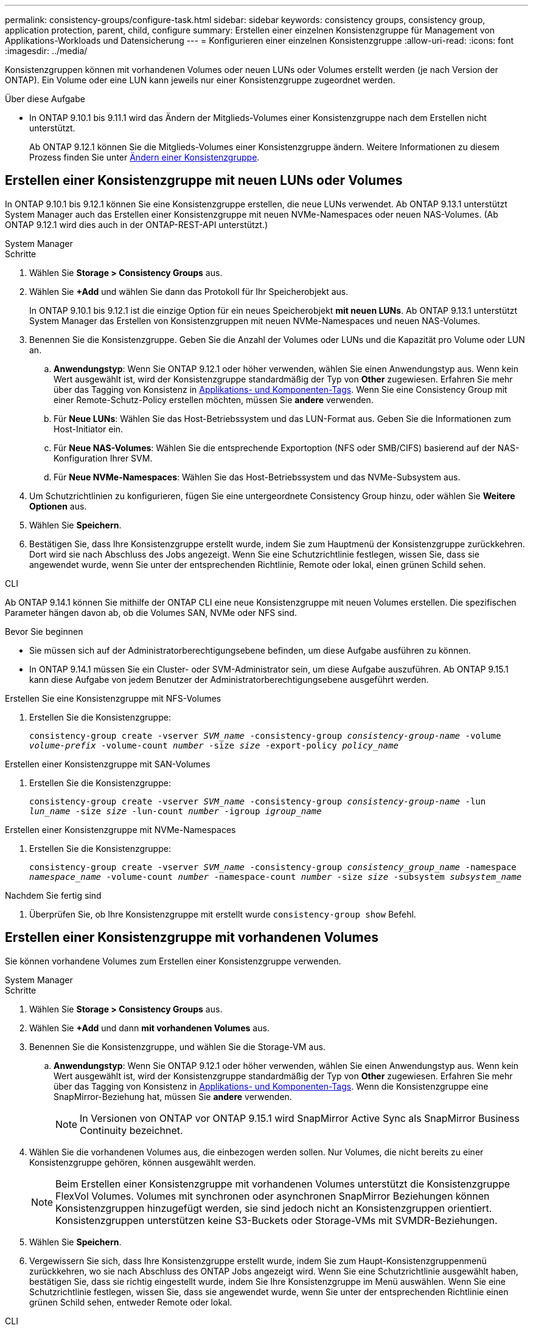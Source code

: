 ---
permalink: consistency-groups/configure-task.html 
sidebar: sidebar 
keywords: consistency groups, consistency group, application protection, parent, child, configure 
summary: Erstellen einer einzelnen Konsistenzgruppe für Management von Applikations-Workloads und Datensicherung 
---
= Konfigurieren einer einzelnen Konsistenzgruppe
:allow-uri-read: 
:icons: font
:imagesdir: ../media/


[role="lead"]
Konsistenzgruppen können mit vorhandenen Volumes oder neuen LUNs oder Volumes erstellt werden (je nach Version der ONTAP). Ein Volume oder eine LUN kann jeweils nur einer Konsistenzgruppe zugeordnet werden.

.Über diese Aufgabe
* In ONTAP 9.10.1 bis 9.11.1 wird das Ändern der Mitglieds-Volumes einer Konsistenzgruppe nach dem Erstellen nicht unterstützt.
+
Ab ONTAP 9.12.1 können Sie die Mitglieds-Volumes einer Konsistenzgruppe ändern. Weitere Informationen zu diesem Prozess finden Sie unter xref:modify-task.html[Ändern einer Konsistenzgruppe].





== Erstellen einer Konsistenzgruppe mit neuen LUNs oder Volumes

In ONTAP 9.10.1 bis 9.12.1 können Sie eine Konsistenzgruppe erstellen, die neue LUNs verwendet. Ab ONTAP 9.13.1 unterstützt System Manager auch das Erstellen einer Konsistenzgruppe mit neuen NVMe-Namespaces oder neuen NAS-Volumes. (Ab ONTAP 9.12.1 wird dies auch in der ONTAP-REST-API unterstützt.)

[role="tabbed-block"]
====
.System Manager
--
.Schritte
. Wählen Sie *Storage > Consistency Groups* aus.
. Wählen Sie *+Add* und wählen Sie dann das Protokoll für Ihr Speicherobjekt aus.
+
In ONTAP 9.10.1 bis 9.12.1 ist die einzige Option für ein neues Speicherobjekt **mit neuen LUNs**. Ab ONTAP 9.13.1 unterstützt System Manager das Erstellen von Konsistenzgruppen mit neuen NVMe-Namespaces und neuen NAS-Volumes.

. Benennen Sie die Konsistenzgruppe. Geben Sie die Anzahl der Volumes oder LUNs und die Kapazität pro Volume oder LUN an.
+
.. **Anwendungstyp**: Wenn Sie ONTAP 9.12.1 oder höher verwenden, wählen Sie einen Anwendungstyp aus. Wenn kein Wert ausgewählt ist, wird der Konsistenzgruppe standardmäßig der Typ von **Other** zugewiesen. Erfahren Sie mehr über das Tagging von Konsistenz in xref:modify-tags-task.html[Applikations- und Komponenten-Tags]. Wenn Sie eine Consistency Group mit einer Remote-Schutz-Policy erstellen möchten, müssen Sie *andere* verwenden.
.. Für **Neue LUNs**: Wählen Sie das Host-Betriebssystem und das LUN-Format aus. Geben Sie die Informationen zum Host-Initiator ein.
.. Für **Neue NAS-Volumes**: Wählen Sie die entsprechende Exportoption (NFS oder SMB/CIFS) basierend auf der NAS-Konfiguration Ihrer SVM.
.. Für **Neue NVMe-Namespaces**: Wählen Sie das Host-Betriebssystem und das NVMe-Subsystem aus.


. Um Schutzrichtlinien zu konfigurieren, fügen Sie eine untergeordnete Consistency Group hinzu, oder wählen Sie *Weitere Optionen* aus.
. Wählen Sie *Speichern*.
. Bestätigen Sie, dass Ihre Konsistenzgruppe erstellt wurde, indem Sie zum Hauptmenü der Konsistenzgruppe zurückkehren. Dort wird sie nach Abschluss des Jobs angezeigt. Wenn Sie eine Schutzrichtlinie festlegen, wissen Sie, dass sie angewendet wurde, wenn Sie unter der entsprechenden Richtlinie, Remote oder lokal, einen grünen Schild sehen.


--
.CLI
--
Ab ONTAP 9.14.1 können Sie mithilfe der ONTAP CLI eine neue Konsistenzgruppe mit neuen Volumes erstellen. Die spezifischen Parameter hängen davon ab, ob die Volumes SAN, NVMe oder NFS sind.

.Bevor Sie beginnen
* Sie müssen sich auf der Administratorberechtigungsebene befinden, um diese Aufgabe ausführen zu können.
* In ONTAP 9.14.1 müssen Sie ein Cluster- oder SVM-Administrator sein, um diese Aufgabe auszuführen. Ab ONTAP 9.15.1 kann diese Aufgabe von jedem Benutzer der Administratorberechtigungsebene ausgeführt werden.


.Erstellen Sie eine Konsistenzgruppe mit NFS-Volumes
. Erstellen Sie die Konsistenzgruppe:
+
`consistency-group create -vserver _SVM_name_ -consistency-group _consistency-group-name_ -volume _volume-prefix_ -volume-count _number_ -size _size_ -export-policy _policy_name_`



.Erstellen einer Konsistenzgruppe mit SAN-Volumes
. Erstellen Sie die Konsistenzgruppe:
+
`consistency-group create -vserver _SVM_name_ -consistency-group _consistency-group-name_ -lun _lun_name_ -size _size_ -lun-count _number_ -igroup _igroup_name_`



.Erstellen einer Konsistenzgruppe mit NVMe-Namespaces
. Erstellen Sie die Konsistenzgruppe:
+
`consistency-group create -vserver _SVM_name_ -consistency-group _consistency_group_name_ -namespace _namespace_name_ -volume-count _number_ -namespace-count _number_ -size _size_ -subsystem _subsystem_name_`



.Nachdem Sie fertig sind
. Überprüfen Sie, ob Ihre Konsistenzgruppe mit erstellt wurde `consistency-group show` Befehl.


--
====


== Erstellen einer Konsistenzgruppe mit vorhandenen Volumes

Sie können vorhandene Volumes zum Erstellen einer Konsistenzgruppe verwenden.

[role="tabbed-block"]
====
.System Manager
--
.Schritte
. Wählen Sie *Storage > Consistency Groups* aus.
. Wählen Sie *+Add* und dann *mit vorhandenen Volumes* aus.
. Benennen Sie die Konsistenzgruppe, und wählen Sie die Storage-VM aus.
+
.. **Anwendungstyp**: Wenn Sie ONTAP 9.12.1 oder höher verwenden, wählen Sie einen Anwendungstyp aus. Wenn kein Wert ausgewählt ist, wird der Konsistenzgruppe standardmäßig der Typ von **Other** zugewiesen. Erfahren Sie mehr über das Tagging von Konsistenz in xref:modify-tags-task.html[Applikations- und Komponenten-Tags]. Wenn die Konsistenzgruppe eine SnapMirror-Beziehung hat, müssen Sie *andere* verwenden.
+

NOTE: In Versionen von ONTAP vor ONTAP 9.15.1 wird SnapMirror Active Sync als SnapMirror Business Continuity bezeichnet.



. Wählen Sie die vorhandenen Volumes aus, die einbezogen werden sollen. Nur Volumes, die nicht bereits zu einer Konsistenzgruppe gehören, können ausgewählt werden.
+

NOTE: Beim Erstellen einer Konsistenzgruppe mit vorhandenen Volumes unterstützt die Konsistenzgruppe FlexVol Volumes. Volumes mit synchronen oder asynchronen SnapMirror Beziehungen können Konsistenzgruppen hinzugefügt werden, sie sind jedoch nicht an Konsistenzgruppen orientiert. Konsistenzgruppen unterstützen keine S3-Buckets oder Storage-VMs mit SVMDR-Beziehungen.

. Wählen Sie *Speichern*.
. Vergewissern Sie sich, dass Ihre Konsistenzgruppe erstellt wurde, indem Sie zum Haupt-Konsistenzgruppenmenü zurückkehren, wo sie nach Abschluss des ONTAP Jobs angezeigt wird. Wenn Sie eine Schutzrichtlinie ausgewählt haben, bestätigen Sie, dass sie richtig eingestellt wurde, indem Sie Ihre Konsistenzgruppe im Menü auswählen. Wenn Sie eine Schutzrichtlinie festlegen, wissen Sie, dass sie angewendet wurde, wenn Sie unter der entsprechenden Richtlinie einen grünen Schild sehen, entweder Remote oder lokal.


--
.CLI
--
Ab ONTAP 9.14.1 können Sie mithilfe der ONTAP CLI eine Konsistenzgruppe mit vorhandenen Volumes erstellen.

.Bevor Sie beginnen
* Sie müssen sich auf der Administratorberechtigungsebene befinden, um diese Aufgabe ausführen zu können.
* In ONTAP 9.14.1 müssen Sie ein Cluster- oder SVM-Administrator sein, um diese Aufgabe auszuführen. Ab ONTAP 9.15.1 kann diese Aufgabe von jedem Benutzer der Administratorberechtigungsebene ausgeführt werden.


.Schritte
. Stellen Sie das aus `consistency-group create` Befehl. Der `-volumes` Der Parameter akzeptiert eine kommagetrennte Liste von Volume-Namen.
+
`consistency-group create -vserver _SVM_name_ -consistency-group _consistency-group-name_ -volume _volumes_`

. Zeigen Sie mithilfe der die Konsistenzgruppe an `consistency-group show` Befehl.


--
====
.Nächste Schritte
* xref:protect-task.html[Sichern einer Konsistenzgruppe]
* xref:modify-task.html[Ändern einer Konsistenzgruppe]
* xref:clone-task.html[Klonen einer Konsistenzgruppe]

